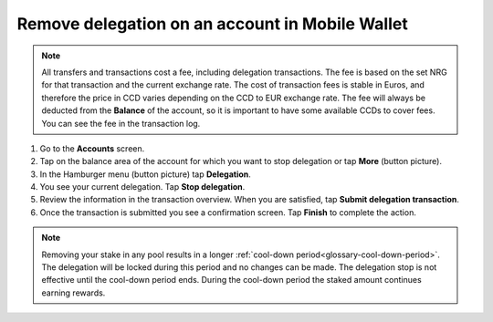 .. _remove-delegation-mw:

================================================
Remove delegation on an account in Mobile Wallet
================================================

.. Note::

   All transfers and transactions cost a fee, including delegation transactions. The fee is based on the set NRG for that transaction and the current exchange rate.
   The cost of transaction fees is stable in Euros, and therefore the price in CCD varies depending on the CCD to EUR exchange rate. The fee will always be deducted from the **Balance** of the account, so it is important to have some available CCDs to cover fees.
   You can see the fee in the transaction log.

#. Go to the **Accounts** screen.

#. Tap on the balance area of the account for which you want to stop delegation or tap **More** (button picture).

#. In the Hamburger menu (button picture) tap **Delegation**.

#. You see your current delegation. Tap **Stop delegation**.

#. Review the information in the transaction overview. When you are satisfied, tap **Submit delegation transaction**.

#. Once the transaction is submitted you see a confirmation screen. Tap **Finish** to complete the action.

.. Note::

   Removing your stake in any pool results in a longer :ref:`cool-down period<glossary-cool-down-period>`. The delegation will be locked during this period and no changes can be made. The delegation stop is not effective until the cool-down period ends. During the cool-down period the staked amount continues earning rewards.
